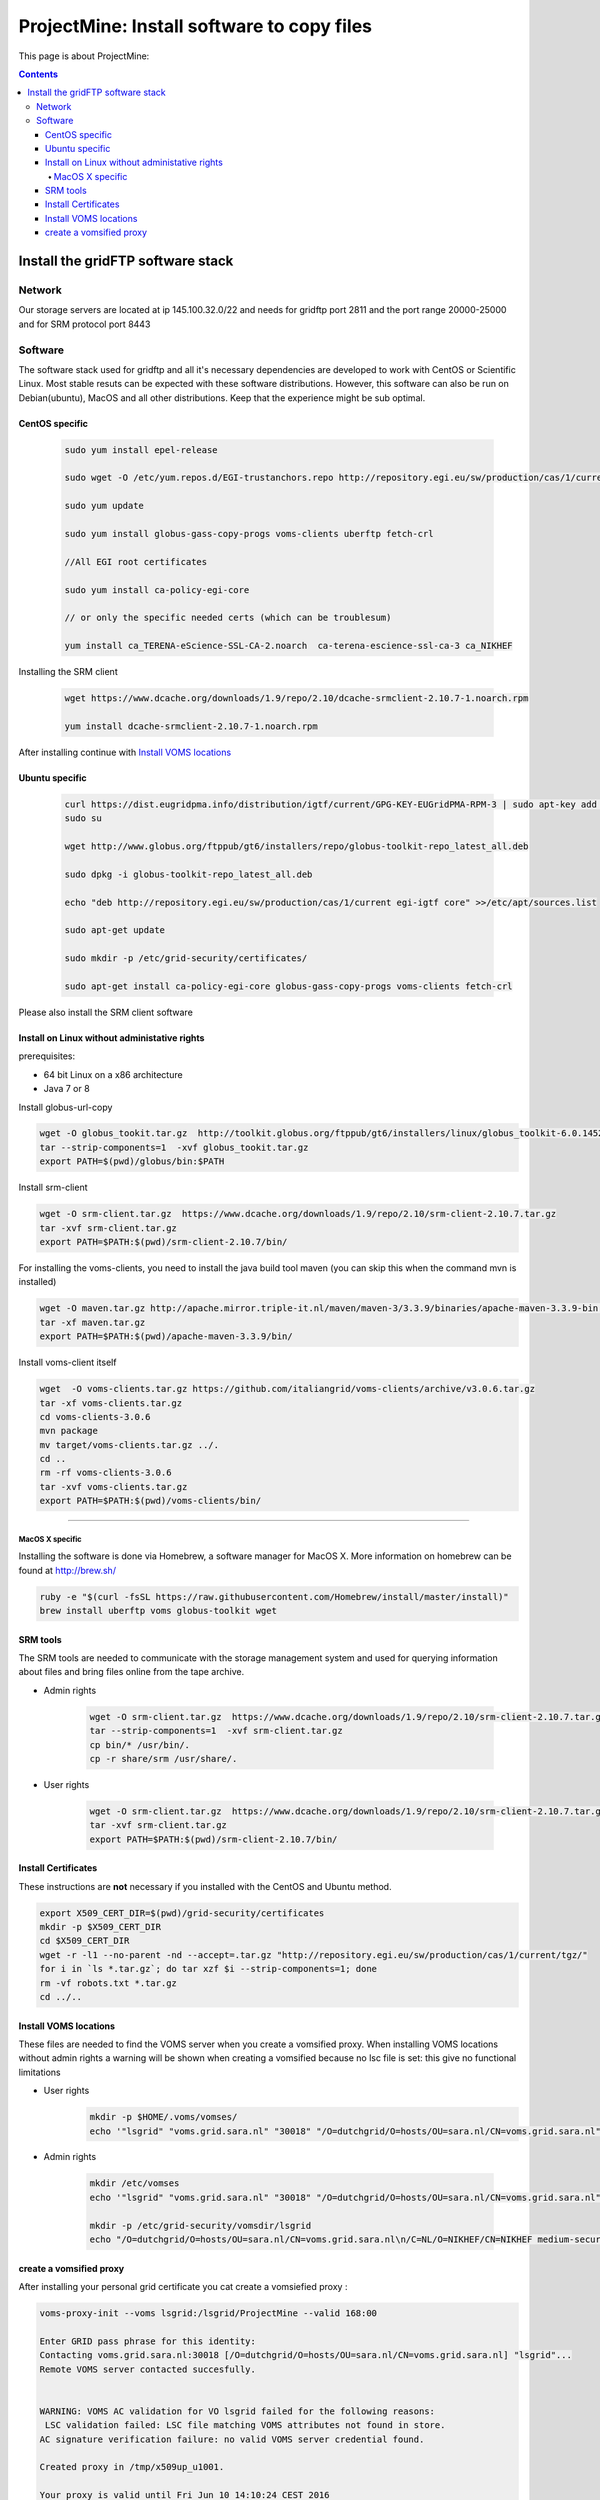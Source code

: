 .. _projectmine-overview:

*******************************************
ProjectMine: Install software to copy files 
*******************************************


This page is about ProjectMine:

.. contents::
    :depth: 4


.. _about-projectmine:

====================================
Install the gridFTP software stack
====================================



.. Links:

-------
Network
-------


Our storage servers are located at ip 145.100.32.0/22 and needs for gridftp port 2811 and the port range 20000-25000 and for SRM protocol port 8443

--------
Software
--------

The software stack used for gridftp and all it's necessary dependencies are developed to work with CentOS or Scientific Linux. Most stable resuts can be expected with these software distributions. However, this software can also be run on Debian(ubuntu), MacOS and all other distributions. Keep that the experience might be sub optimal.


^^^^^^^^^^^^^^^
CentOS specific
^^^^^^^^^^^^^^^

  .. code-block:: bash

	sudo yum install epel-release

	sudo wget -O /etc/yum.repos.d/EGI-trustanchors.repo http://repository.egi.eu/sw/production/cas/1/current/repo-files/EGI-trustanchors.repo

	sudo yum update

	sudo yum install globus-gass-copy-progs voms-clients uberftp fetch-crl

	//All EGI root certificates

	sudo yum install ca-policy-egi-core

	// or only the specific needed certs (which can be troublesum)

	yum install ca_TERENA-eScience-SSL-CA-2.noarch  ca-terena-escience-ssl-ca-3 ca_NIKHEF



Installing the SRM client

  .. code-block:: bash

	wget https://www.dcache.org/downloads/1.9/repo/2.10/dcache-srmclient-2.10.7-1.noarch.rpm

	yum install dcache-srmclient-2.10.7-1.noarch.rpm


After installing continue with `Install VOMS locations`_




^^^^^^^^^^^^^^^
Ubuntu specific
^^^^^^^^^^^^^^^
  .. code-block:: bash

	curl https://dist.eugridpma.info/distribution/igtf/current/GPG-KEY-EUGridPMA-RPM-3 | sudo apt-key add -
	sudo su

	wget http://www.globus.org/ftppub/gt6/installers/repo/globus-toolkit-repo_latest_all.deb

	sudo dpkg -i globus-toolkit-repo_latest_all.deb

	echo "deb http://repository.egi.eu/sw/production/cas/1/current egi-igtf core" >>/etc/apt/sources.list

	sudo apt-get update

	sudo mkdir -p /etc/grid-security/certificates/

	sudo apt-get install ca-policy-egi-core globus-gass-copy-progs voms-clients fetch-crl



Please also install the SRM client software 


^^^^^^^^^^^^^^^^^^^^^^^^^^^^^^^^^^^^^^^^^^^^^
Install on Linux without administative rights
^^^^^^^^^^^^^^^^^^^^^^^^^^^^^^^^^^^^^^^^^^^^^

prerequisites: 

- 64 bit Linux on a x86 architecture
- Java 7 or 8 

Install globus-url-copy

.. code-block:: bash

	wget -O globus_tookit.tar.gz  http://toolkit.globus.org/ftppub/gt6/installers/linux/globus_toolkit-6.0.1452806916-x86_64-unknown-linux-gnu-Build-164.tar.gz 
	tar --strip-components=1  -xvf globus_tookit.tar.gz
	export PATH=$(pwd)/globus/bin:$PATH

Install srm-client	

.. code-block:: bash

	wget -O srm-client.tar.gz  https://www.dcache.org/downloads/1.9/repo/2.10/srm-client-2.10.7.tar.gz
	tar -xvf srm-client.tar.gz
	export PATH=$PATH:$(pwd)/srm-client-2.10.7/bin/



For installing the voms-clients, you need to install the java build tool maven (you can skip this when the command mvn is installed)

.. code-block:: bash

	wget -O maven.tar.gz http://apache.mirror.triple-it.nl/maven/maven-3/3.3.9/binaries/apache-maven-3.3.9-bin.tar.gz
	tar -xf maven.tar.gz
	export PATH=$PATH:$(pwd)/apache-maven-3.3.9/bin/

Install voms-client itself


.. code-block:: bash

	wget  -O voms-clients.tar.gz https://github.com/italiangrid/voms-clients/archive/v3.0.6.tar.gz
	tar -xf voms-clients.tar.gz
	cd voms-clients-3.0.6
	mvn package
	mv target/voms-clients.tar.gz ../.
	cd ..
	rm -rf voms-clients-3.0.6
	tar -xvf voms-clients.tar.gz
	export PATH=$PATH:$(pwd)/voms-clients/bin/






^^^^^^^^^^^^^^^^

MacOS X specific
^^^^^^^^^^^^^^^^

Installing the software is done via Homebrew, a software manager for MacOS X. More information on homebrew can be found at http://brew.sh/

.. code-block:: bash

	ruby -e "$(curl -fsSL https://raw.githubusercontent.com/Homebrew/install/master/install)"
	brew install uberftp voms globus-toolkit wget 




^^^^^^^^^^^^^^^
SRM tools
^^^^^^^^^^^^^^^



The SRM tools are needed to communicate with the storage management system and used for querying information about files and bring files online from the tape archive.


* Admin rights

	.. code-block:: bash

		wget -O srm-client.tar.gz  https://www.dcache.org/downloads/1.9/repo/2.10/srm-client-2.10.7.tar.gz
		tar --strip-components=1  -xvf srm-client.tar.gz
		cp bin/* /usr/bin/.
		cp -r share/srm /usr/share/.
		


* User rights


	.. code-block:: bash

		wget -O srm-client.tar.gz  https://www.dcache.org/downloads/1.9/repo/2.10/srm-client-2.10.7.tar.gz
		tar -xvf srm-client.tar.gz
		export PATH=$PATH:$(pwd)/srm-client-2.10.7/bin/


^^^^^^^^^^^^^^^^^^^^^^^^^^^^^^
Install Certificates
^^^^^^^^^^^^^^^^^^^^^^^^^^^^^^

These instructions are **not** necessary if you installed with the CentOS and Ubuntu method.

.. code-block:: bash

	export X509_CERT_DIR=$(pwd)/grid-security/certificates
	mkdir -p $X509_CERT_DIR
	cd $X509_CERT_DIR
	wget -r -l1 --no-parent -nd --accept=.tar.gz "http://repository.egi.eu/sw/production/cas/1/current/tgz/"
	for i in `ls *.tar.gz`; do tar xzf $i --strip-components=1; done
	rm -vf robots.txt *.tar.gz
	cd ../..

^^^^^^^^^^^^^^^^^^^^^^^^^^^^^^
_`Install VOMS locations`
^^^^^^^^^^^^^^^^^^^^^^^^^^^^^^
These files are needed to find the VOMS server when you create a vomsified proxy. When installing VOMS locations without admin rights a warning will be shown when creating a vomsified because no lsc file is set: this give no functional limitations

* User rights
	.. code-block:: bash

		mkdir -p $HOME/.voms/vomses/
		echo '"lsgrid" "voms.grid.sara.nl" "30018" "/O=dutchgrid/O=hosts/OU=sara.nl/CN=voms.grid.sara.nl" "lsgrid"'> $HOME/.voms/vomses/lsgrid


* Admin rights

	.. code-block:: bash

		mkdir /etc/vomses
		echo '"lsgrid" "voms.grid.sara.nl" "30018" "/O=dutchgrid/O=hosts/OU=sara.nl/CN=voms.grid.sara.nl" "lsgrid"'> /etc/vomses/lsgrid

		mkdir -p /etc/grid-security/vomsdir/lsgrid
		echo "/O=dutchgrid/O=hosts/OU=sara.nl/CN=voms.grid.sara.nl\n/C=NL/O=NIKHEF/CN=NIKHEF medium-security certification auth" >/etc/grid-security/vomsdir/lsgrid/voms.grid.sara.nl.lsc







^^^^^^^^^^^^^^^^^^^^^^^^^^^^^^
create a vomsified proxy
^^^^^^^^^^^^^^^^^^^^^^^^^^^^^^



After installing your personal grid certificate you cat create a vomsiefied proxy :

.. code-block:: bash

	voms-proxy-init --voms lsgrid:/lsgrid/ProjectMine --valid 168:00

	Enter GRID pass phrase for this identity:
	Contacting voms.grid.sara.nl:30018 [/O=dutchgrid/O=hosts/OU=sara.nl/CN=voms.grid.sara.nl] "lsgrid"...
	Remote VOMS server contacted succesfully.


	WARNING: VOMS AC validation for VO lsgrid failed for the following reasons:
         LSC validation failed: LSC file matching VOMS attributes not found in store.
        AC signature verification failure: no valid VOMS server credential found.

	Created proxy in /tmp/x509up_u1001.

	Your proxy is valid until Fri Jun 10 14:10:24 CEST 2016



.. _`ProjectMine`: https://www.projectmine.com/
